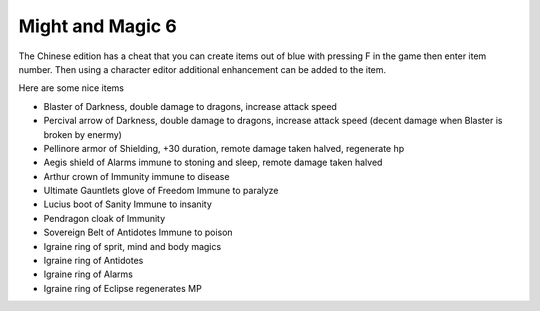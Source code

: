 .. meta::
   :description: The Chinese edition has a cheat that you can create items out of blue with pressing F in the game then enter item number. Then using a character editor addition

Might and Magic 6
===================================
The Chinese edition has a cheat that you can create items out of blue with pressing F in the game then enter item number. Then using a character editor additional enhancement can be added to the item.

Here are some nice items 

* Blaster of Darkness, double damage to dragons, increase attack speed
* Percival arrow of Darkness, double damage to dragons, increase attack speed (decent damage when Blaster is broken by enermy)
* Pellinore armor of Shielding, +30 duration, remote damage taken halved, regenerate hp
* Aegis shield of Alarms immune to stoning and sleep, remote damage taken halved
* Arthur crown of Immunity immune to disease
* Ultimate Gauntlets glove of Freedom Immune to paralyze
* Lucius boot of Sanity Immune to insanity 
* Pendragon cloak of Immunity
* Sovereign Belt of Antidotes Immune to poison
* Igraine ring of sprit, mind and body magics
* Igraine ring of Antidotes
* Igraine ring of Alarms
* Igraine ring of Eclipse regenerates MP
